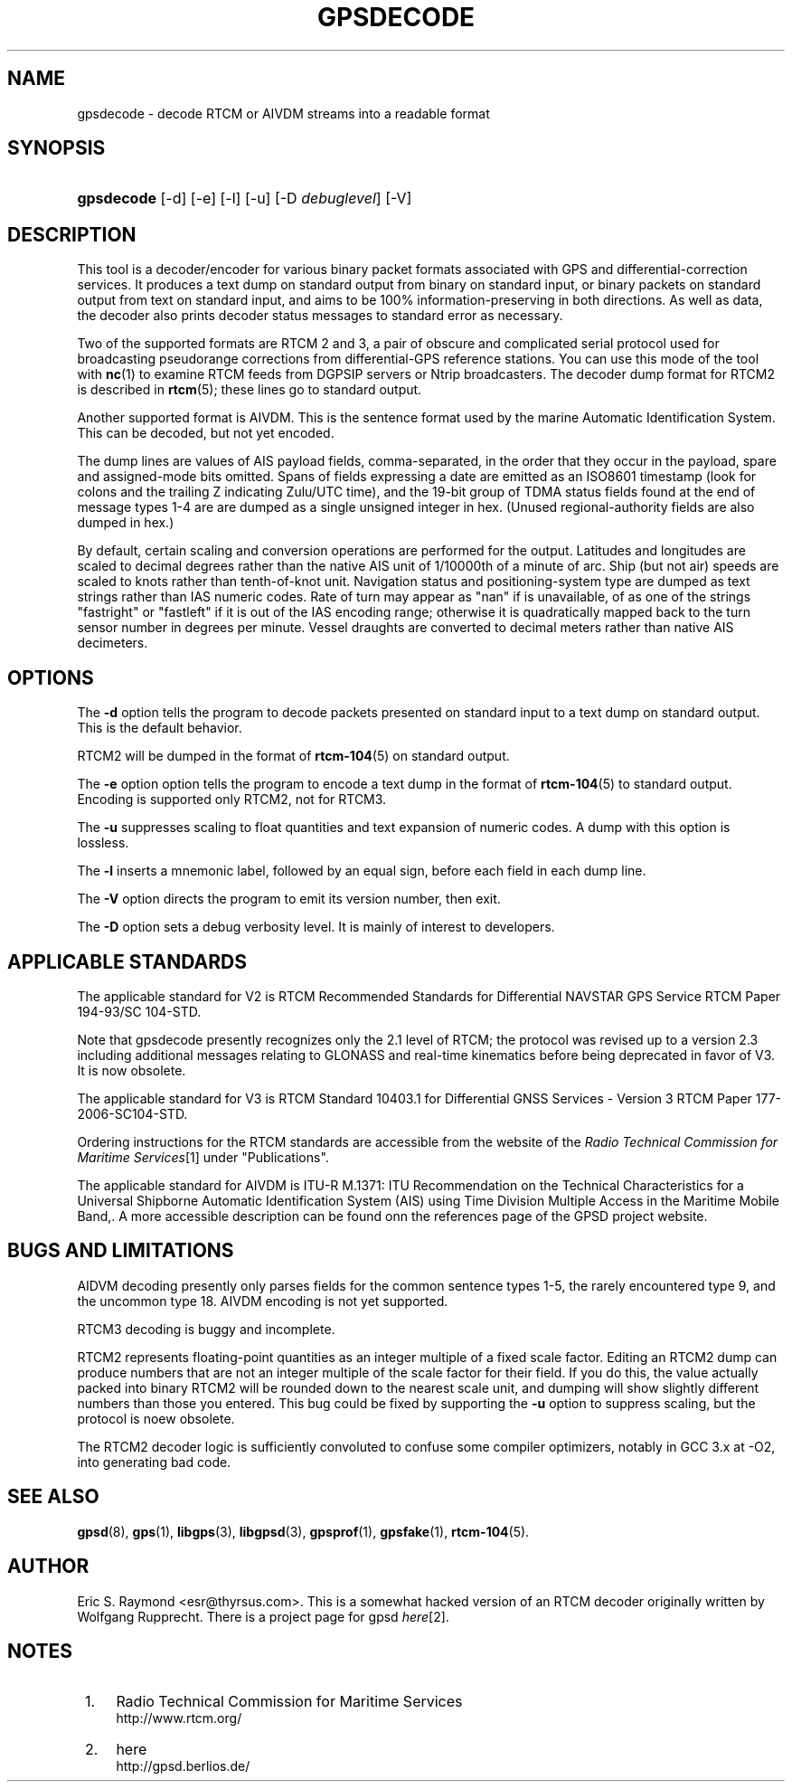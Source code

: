 .\"     Title: gpsdecode
.\"    Author: 
.\" Generator: DocBook XSL Stylesheets v1.73.2 <http://docbook.sf.net/>
.\"      Date: 03/18/2009
.\"    Manual: 13 Jul 2005
.\"    Source: 13 Jul 2005
.\"
.TH "GPSDECODE" "1" "03/18/2009" "13 Jul 2005" "13 Jul 2005"
.\" disable hyphenation
.nh
.\" disable justification (adjust text to left margin only)
.ad l
.SH "NAME"
gpsdecode \- decode RTCM or AIVDM streams into a readable format
.SH "SYNOPSIS"
.HP 10
\fBgpsdecode\fR [\-d] [\-e] [\-l] [\-u] [\-D\ \fIdebuglevel\fR] [\-V]
.SH "DESCRIPTION"
.PP
This tool is a decoder/encoder for various binary packet formats associated with GPS and differential\-correction services\&. It produces a text dump on standard output from binary on standard input, or binary packets on standard output from text on standard input, and aims to be 100% information\-preserving in both directions\&. As well as data, the decoder also prints decoder status messages to standard error as necessary\&.
.PP
Two of the supported formats are RTCM 2 and 3, a pair of obscure and complicated serial protocol used for broadcasting pseudorange corrections from differential\-GPS reference stations\&. You can use this mode of the tool with
\fBnc\fR(1)
to examine RTCM feeds from DGPSIP servers or Ntrip broadcasters\&. The decoder dump format for RTCM2 is described in
\fBrtcm\fR(5); these lines go to standard output\&.
.PP
Another supported format is AIVDM\&. This is the sentence format used by the marine Automatic Identification System\&. This can be decoded, but not yet encoded\&.
.PP
The dump lines are values of AIS payload fields, comma\-separated, in the order that they occur in the payload, spare and assigned\-mode bits omitted\&. Spans of fields expressing a date are emitted as an ISO8601 timestamp (look for colons and the trailing Z indicating Zulu/UTC time), and the 19\-bit group of TDMA status fields found at the end of message types 1\-4 are are dumped as a single unsigned integer in hex\&. (Unused regional\-authority fields are also dumped in hex\&.)
.PP
By default, certain scaling and conversion operations are performed for the output\&. Latitudes and longitudes are scaled to decimal degrees rather than the native AIS unit of 1/10000th of a minute of arc\&. Ship (but not air) speeds are scaled to knots rather than tenth\-of\-knot unit\&. Navigation status and positioning\-system type are dumped as text strings rather than IAS numeric codes\&. Rate of turn may appear as "nan" if is unavailable, of as one of the strings "fastright" or "fastleft" if it is out of the IAS encoding range; otherwise it is quadratically mapped back to the turn sensor number in degrees per minute\&. Vessel draughts are converted to decimal meters rather than native AIS decimeters\&.
.SH "OPTIONS"
.PP
The
\fB\-d\fR
option tells the program to decode packets presented on standard input to a text dump on standard output\&. This is the default behavior\&.
.PP
RTCM2 will be dumped in the format of
\fBrtcm-104\fR(5)
on standard output\&.
.PP
The
\fB\-e\fR
option option tells the program to encode a text dump in the format of
\fBrtcm-104\fR(5)
to standard output\&. Encoding is supported only RTCM2, not for RTCM3\&.
.PP
The
\fB\-u\fR
suppresses scaling to float quantities and text expansion of numeric codes\&. A dump with this option is lossless\&.
.PP
The
\fB\-l\fR
inserts a mnemonic label, followed by an equal sign, before each field in each dump line\&.
.PP
The
\fB\-V\fR
option directs the program to emit its version number, then exit\&.
.PP
The
\fB\-D\fR
option sets a debug verbosity level\&. It is mainly of interest to developers\&.
.SH "APPLICABLE STANDARDS"
.PP
The applicable standard for V2 is
RTCM Recommended Standards for Differential NAVSTAR GPS Service
RTCM Paper 194\-93/SC 104\-STD\&.
.PP
Note that
gpsdecode
presently recognizes only the 2\&.1 level of RTCM; the protocol was revised up to a version 2\&.3 including additional messages relating to GLONASS and real\-time kinematics before being deprecated in favor of V3\&. It is now obsolete\&.
.PP
The applicable standard for V3 is
RTCM Standard 10403\&.1 for Differential GNSS Services \- Version 3
RTCM Paper 177\-2006\-SC104\-STD\&.
.PP
Ordering instructions for the RTCM standards are accessible from the website of the
\fIRadio Technical Commission for Maritime Services\fR\&[1]
under "Publications"\&.
.PP
The applicable standard for AIVDM is
ITU\-R M\&.1371: ITU Recommendation on the Technical Characteristics for a Universal Shipborne Automatic Identification System (AIS) using Time Division Multiple Access in the Maritime Mobile Band,\&. A more accessible description can be found onn the references page of the GPSD project website\&.
.SH "BUGS AND LIMITATIONS"
.PP
AIDVM decoding presently only parses fields for the common sentence types 1\-5, the rarely encountered type 9, and the uncommon type 18\&. AIVDM encoding is not yet supported\&.
.PP
RTCM3 decoding is buggy and incomplete\&.
.PP
RTCM2 represents floating\-point quantities as an integer multiple of a fixed scale factor\&. Editing an RTCM2 dump can produce numbers that are not an integer multiple of the scale factor for their field\&. If you do this, the value actually packed into binary RTCM2 will be rounded down to the nearest scale unit, and dumping will show slightly different numbers than those you entered\&. This bug could be fixed by supporting the
\fB\-u\fR
option to suppress scaling, but the protocol is noew obsolete\&.
.PP
The RTCM2 decoder logic is sufficiently convoluted to confuse some compiler optimizers, notably in GCC 3\&.x at \-O2, into generating bad code\&.
.SH "SEE ALSO"
.PP

\fBgpsd\fR(8),
\fBgps\fR(1),
\fBlibgps\fR(3),
\fBlibgpsd\fR(3),
\fBgpsprof\fR(1),
\fBgpsfake\fR(1),
\fBrtcm-104\fR(5)\&.
.SH "AUTHOR"
.PP
Eric S\&. Raymond
<esr@thyrsus\&.com>\&. This is a somewhat hacked version of an RTCM decoder originally written by Wolfgang Rupprecht\&. There is a project page for
gpsd
\fIhere\fR\&[2]\&.
.SH "NOTES"
.IP " 1." 4
Radio Technical Commission for Maritime Services
.RS 4
\%http://www.rtcm.org/
.RE
.IP " 2." 4
here
.RS 4
\%http://gpsd.berlios.de/
.RE

